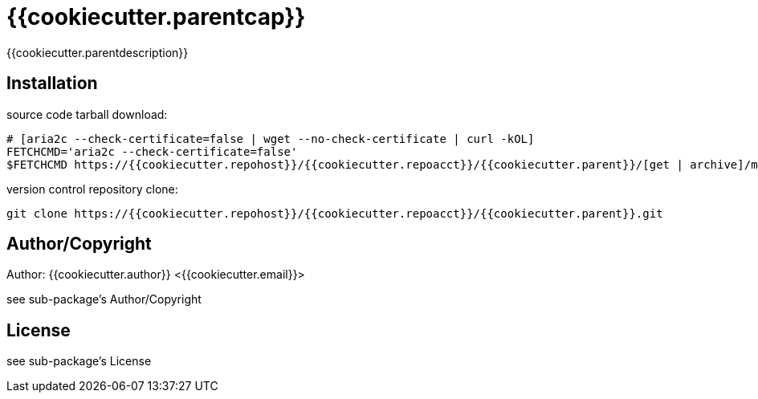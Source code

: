 = {{cookiecutter.parentcap}}
:description: README for {{cookiecutter.parent}}
:hardbreaks:
:linkcss:
//:stylesheet!:

////
.adoc to .html: asciidoctor -n -a toc -a toclevels=2 foo.adoc
////

{{cookiecutter.parentdescription}}

== Installation
source code tarball download:
    
        # [aria2c --check-certificate=false | wget --no-check-certificate | curl -kOL]
        FETCHCMD='aria2c --check-certificate=false'
        $FETCHCMD https://{{cookiecutter.repohost}}/{{cookiecutter.repoacct}}/{{cookiecutter.parent}}/[get | archive]/master.zip

version control repository clone:
        
        git clone https://{{cookiecutter.repohost}}/{{cookiecutter.repoacct}}/{{cookiecutter.parent}}.git

== Author/Copyright
Author: {{cookiecutter.author}} <{{cookiecutter.email}}>

see sub-package's Author/Copyright

== License
see sub-package's License
